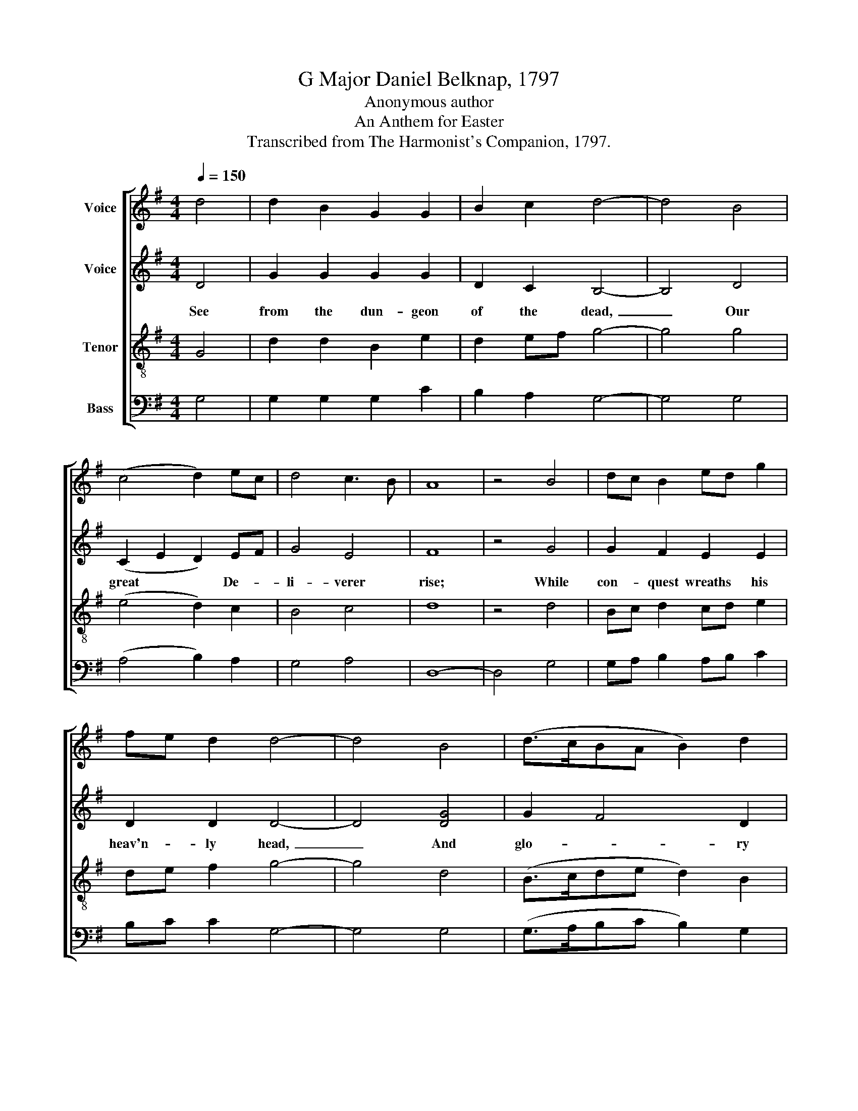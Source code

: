 X:1
T:G Major Daniel Belknap, 1797
T:Anonymous author
T:An Anthem for Easter
T:Transcribed from The Harmonist's Companion, 1797.
%%score [ 1 2 3 4 ]
L:1/8
Q:1/4=150
M:4/4
K:G
V:1 treble nm="Voice"
V:2 treble nm="Voice"
V:3 treble-8 nm="Tenor"
V:4 bass nm="Bass"
V:1
 d4 | d2 B2 G2 G2 | B2 c2 d4- | d4 B4 | (c4 d2) ec | d4 c3 B | A8 | z4 B4 | dc B2 ed g2 | %9
 fe d2 d4- | d4 B4 | (d>cBA B2) d2 | e4 d4 | d8 | z4 d4 | d2 d2 d2 d2 | d2 B2 (A>B c2 | %17
 d2) g2 f3 e | d2 d2 d4- | d2 z2 B2 B2 | G2 G2 G2 G2 | G2 G2 G2 B2 | A2 B2 c2 d2 | d8 | d4 B4 | %25
 B6 dc | (B3 c) d4 | (d3 c B2) A2 | G4 A4 | B4 A4 | A8 | z8 | B4 d2 c2 | (B>cBA B2) A2 | B4 B4 | %35
 B6 BA | G4 G4 | B2 c2 d4 | d8 | z4 B4 | (d>cBA B2) d2 | (c>BAB c2) ce | (d>cBc B2) A2 | A6 B2 | %44
 (d>cBA B2) G2 | (B>cBA G2) A2 | B8 |[M:3/4] z4 B2 | d4 d2 | (B>c d2) A2 | (G2 A2) B2 | A4 B2 | %52
 (B2 A2) B2 | e4 d2 | d4 z2 |: B2 B2 B2 | (B>c d2) d2 | (c2 e2) e2 | (B2 d2) d2 | (A2 c2) B2 | %60
 (e2 d2) d2 | d6 :| %62
V:2
 D4 | G2 G2 G2 G2 | D2 C2 B,4- | B,4 D4 | (C2 E2 D2) EF | G4 E4 | F8 | z4 G4 | G2 F2 E2 E2 | %9
w: See|from the dun- geon|of the dead,~|_ Our|great * * De- *|li- verer|rise;|While|con- quest wreaths his|
 D2 D2 D4- | D4 [DG]4 | G2 F4 D2 | G4 F4 | G8 | z4 D4 | G2 G2 G2 G2 | G2 G2 E4 | F2 GE F3 G | %18
w: heav'n- ly head,~|_ And|glo- * ry|glads his|eyes,|See,|how the well- pleased|an- gel rolls~|_ the * stone and|
 F2 F2 G4- | G2 z2 D2 D2 | G2 G2 G2 G2 | G2 G2 G2 G2 | E2 D2 E2 G2 | F8 | D4 D4 | G6 F2 | G4 F4 | %27
w: ope's the prison;~|_ Trum- pets|soun- ding, earth re-|soun- ding, Je- sus|ri- ses from the|dead.|Lo! he|quits his|dark a-|
 (G2 FE D2) C2 | D4 E4 | G4 E4 | F8 | z8 | G4 D2 EF | G6 EF | G4 G4 | G6 D2 | G4 G4 | G4 A4 | %38
w: bode,~ _ _ _ and|flies to|worlds of|light.||Sin- ners, re- *|joice! He *|died for|you: for|you pre-|pares a|
 [GB]8 | z4 G4 | (G>FGc B2) A2 | (A>GAB A2) AA | G>FGABG A2 | A6 G2 | (G>FGc B2) G2 | F4 G2 F2 | %46
w: place;|Sends|down * * * * his|Spi- * * * * rit to|guide~ _ _ _ _ _ you|through With|eve- * * * * ry|gift * and|
 G8 |[M:3/4] z4 G2 | G4 G2 | D4 C2 | (D2 E>F) G2 | F4 G2 | (D2 E2) D2 | (G>F E2) B,2 | D4 z2 |: %55
w: grace.|His|blood, which|did your|sins * * a-|tone, For|your * sal-|va- * * tion|pleads;|
 G2 G2 G2 | G4 F>G | A4 A2 | (B>A G2) B2 | A4 D2 | (G2 F2) [FA]2 | [GB]6 :| %62
w: And, sea- ted|on his *|Fa- ther's|throne, * * He|reigns and|in- * ter-|cedes.|
V:3
 G4 | d2 d2 B2 e2 | d2 ef g4- | g4 g4 | (e4 d2) c2 | B4 c4 | d8 | z4 d4 | Bc d2 cd e2 | de f2 g4- | %10
 g4 d4 | (B>cde d2) B2 | A4 B4 | G8 | z4 B4 | B2 B2 B2 B2 | B2 d2 (e>dcB | A2) G2 A3 c | %18
 B2 A2 G4- | G2 z2 d2 d2 | d2 d2 d2 d2 | d2 d2 d2 d2 | e2 d2 c2 B2 | A8 | B4 d4 | e6 f2 | e4 A4 | %27
 (B3 c d2) e2 | d4 c4 | B4 ^c4 | d8 | z8 | d4 B2 c2 | (d>edc B2) c2 | d4 d4 | d6 B2 | e4 e4 | %37
 e4 f4 | g8 | z4 g4 | (d>cBA G2) AB | (c>dcB A2) AA | (B>cBA B2) c2 | d6 d2 | (g>fed e2) g2 | %45
 (d>edc B2) A2 | G8 |[M:3/4] z4 d2 | B4 d2 | g2 f2 e2 | (d2 c2) B2 | d4 d2 | (g>f e2) d2 | e4 f2 | %54
 g4 z2 |: d2 d2 d2 | g2 d2 d2 | (e2 c2) c2 | (d2 B2) B2 | (c2 A2) d2 | (c2 B2) A2 | G6 :| %62
V:4
 G,4 | G,2 G,2 G,2 C2 | B,2 A,2 G,4- | G,4 G,4 | (A,4 B,2) A,2 | G,4 A,4 | D,8- | D,4 G,4 | %8
 G,A, B,2 A,B, C2 | B,C C2 G,4- | G,4 G,4 | (G,>A,B,C B,2) G,2 | C,4 D,4 | [G,,G,]8 | z4 G,4 | %15
 G,2 G,2 G,2 G,2 | G,2 G,2 (C>B,A,G, | F,2) E,2 D,3 C, | D,2 D,2 G,4- | G,2 z2 B,2 B,2 | %20
 B,2 B,2 B,2 B,2 | B,2 B,2 B,2 B,2 | C2 B,2 A,2 G,2 | D,8 | G,4 G,4 | E,6 D,2 | E,4 D,4 | %27
 (G,3 A, B,2) C2 | B,4 A,4 | G,4 A,4 | D,8 | z8 | G,4 B,2 A,2 | G,6 A,2 | G,4 G,4 | G,6 G,F, | %36
 E,4 E,4 | E,4 D,4 | [G,,G,]8 | z4 G,4 | G,6 F,G, | (A,>B,A,G, F,2) F,F, | (G,>A,G,F, G,2) A,2 | %43
 D,6 G,2 | (G,3 F, E,2) E,2 | D,6 D,2 | G,,8 |[M:3/4] z4 G,2 | G,4 G,2 | (G,>A, B,2) C2 | %50
 (B,2 A,2) G,2 | D,4 G,2 | (G,2 C2) B,2 | C4 D2 | G,4 z2 |: G,2 G,2 G,2 | (G,>A, B,2) B,2 | %57
 A,4 A,2 | G,4 G,2 | A,4 B,2 | (C2 D2) D,2 | [G,,G,]6 :| %62

